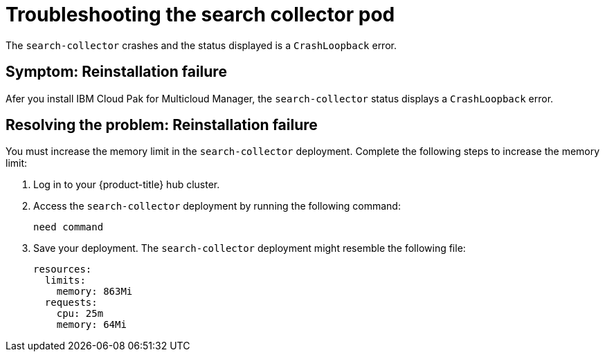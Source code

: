 [#troubleshooting-the-search-collector-pod]
= Troubleshooting the search collector pod

The `search-collector` crashes and the status displayed is a `CrashLoopback` error.

[#symptom-reinstallation-failure]
== Symptom: Reinstallation failure

Afer you install IBM Cloud Pak for Multicloud Manager, the `search-collector` status displays a `CrashLoopback` error. 

[#resolving-the-problem-reinstallation-failure]
== Resolving the problem: Reinstallation failure

You must increase the memory limit in the `search-collector` deployment. Complete the following steps to increase the memory limit:

. Log in to your {product-title} hub cluster. 
. Access the `search-collector` deployment by running the following command:
+
----
need command
----
. Save your deployment. The `search-collector` deployment might resemble the following file:
+
----
resources:
  limits:
    memory: 863Mi
  requests:
    cpu: 25m
    memory: 64Mi
----